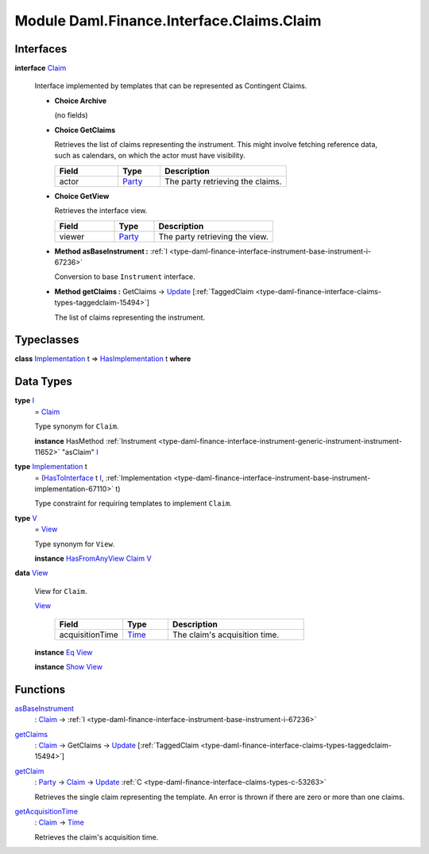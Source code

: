 .. Copyright (c) 2022 Digital Asset (Switzerland) GmbH and/or its affiliates. All rights reserved.
.. SPDX-License-Identifier: Apache-2.0

.. _module-daml-finance-interface-claims-claim-82866:

Module Daml.Finance.Interface.Claims.Claim
==========================================

Interfaces
----------

.. _type-daml-finance-interface-claims-claim-claim-8835:

**interface** `Claim <type-daml-finance-interface-claims-claim-claim-8835_>`_

  Interface implemented by templates that can be represented as Contingent Claims\.

  + **Choice Archive**

    (no fields)

  + **Choice GetClaims**

    Retrieves the list of claims representing the instrument\. This might involve fetching
    reference data, such as calendars, on which the actor must have visibility\.

    .. list-table::
       :widths: 15 10 30
       :header-rows: 1

       * - Field
         - Type
         - Description
       * - actor
         - `Party <https://docs.daml.com/daml/stdlib/Prelude.html#type-da-internal-lf-party-57932>`_
         - The party retrieving the claims\.

  + **Choice GetView**

    Retrieves the interface view\.

    .. list-table::
       :widths: 15 10 30
       :header-rows: 1

       * - Field
         - Type
         - Description
       * - viewer
         - `Party <https://docs.daml.com/daml/stdlib/Prelude.html#type-da-internal-lf-party-57932>`_
         - The party retrieving the view\.

  + **Method asBaseInstrument \:** :ref:`I <type-daml-finance-interface-instrument-base-instrument-i-67236>`

    Conversion to base ``Instrument`` interface\.

  + **Method getClaims \:** GetClaims \-\> `Update <https://docs.daml.com/daml/stdlib/Prelude.html#type-da-internal-lf-update-68072>`_ \[:ref:`TaggedClaim <type-daml-finance-interface-claims-types-taggedclaim-15494>`\]

    The list of claims representing the instrument\.

Typeclasses
-----------

.. _class-daml-finance-interface-claims-claim-hasimplementation-88500:

**class** `Implementation <type-daml-finance-interface-claims-claim-implementation-40844_>`_ t \=\> `HasImplementation <class-daml-finance-interface-claims-claim-hasimplementation-88500_>`_ t **where**


Data Types
----------

.. _type-daml-finance-interface-claims-claim-i-15462:

**type** `I <type-daml-finance-interface-claims-claim-i-15462_>`_
  \= `Claim <type-daml-finance-interface-claims-claim-claim-8835_>`_

  Type synonym for ``Claim``\.

  **instance** HasMethod :ref:`Instrument <type-daml-finance-interface-instrument-generic-instrument-instrument-11652>` \"asClaim\" `I <type-daml-finance-interface-claims-claim-i-15462_>`_

.. _type-daml-finance-interface-claims-claim-implementation-40844:

**type** `Implementation <type-daml-finance-interface-claims-claim-implementation-40844_>`_ t
  \= (`HasToInterface <https://docs.daml.com/daml/stdlib/Prelude.html#class-da-internal-interface-hastointerface-68104>`_ t `I <type-daml-finance-interface-claims-claim-i-15462_>`_, :ref:`Implementation <type-daml-finance-interface-instrument-base-instrument-implementation-67110>` t)

  Type constraint for requiring templates to implement ``Claim``\.

.. _type-daml-finance-interface-claims-claim-v-8849:

**type** `V <type-daml-finance-interface-claims-claim-v-8849_>`_
  \= `View <type-daml-finance-interface-claims-claim-view-42823_>`_

  Type synonym for ``View``\.

  **instance** `HasFromAnyView <https://docs.daml.com/daml/stdlib/DA-Internal-Interface-AnyView.html#class-da-internal-interface-anyview-hasfromanyview-30108>`_ `Claim <type-daml-finance-interface-claims-claim-claim-8835_>`_ `V <type-daml-finance-interface-claims-claim-v-8849_>`_

.. _type-daml-finance-interface-claims-claim-view-42823:

**data** `View <type-daml-finance-interface-claims-claim-view-42823_>`_

  View for ``Claim``\.

  .. _constr-daml-finance-interface-claims-claim-view-92050:

  `View <constr-daml-finance-interface-claims-claim-view-92050_>`_

    .. list-table::
       :widths: 15 10 30
       :header-rows: 1

       * - Field
         - Type
         - Description
       * - acquisitionTime
         - `Time <https://docs.daml.com/daml/stdlib/Prelude.html#type-da-internal-lf-time-63886>`_
         - The claim's acquisition time\.

  **instance** `Eq <https://docs.daml.com/daml/stdlib/Prelude.html#class-ghc-classes-eq-22713>`_ `View <type-daml-finance-interface-claims-claim-view-42823_>`_

  **instance** `Show <https://docs.daml.com/daml/stdlib/Prelude.html#class-ghc-show-show-65360>`_ `View <type-daml-finance-interface-claims-claim-view-42823_>`_

Functions
---------

.. _function-daml-finance-interface-claims-claim-asbaseinstrument-6172:

`asBaseInstrument <function-daml-finance-interface-claims-claim-asbaseinstrument-6172_>`_
  \: `Claim <type-daml-finance-interface-claims-claim-claim-8835_>`_ \-\> :ref:`I <type-daml-finance-interface-instrument-base-instrument-i-67236>`

.. _function-daml-finance-interface-claims-claim-getclaims-52748:

`getClaims <function-daml-finance-interface-claims-claim-getclaims-52748_>`_
  \: `Claim <type-daml-finance-interface-claims-claim-claim-8835_>`_ \-\> GetClaims \-\> `Update <https://docs.daml.com/daml/stdlib/Prelude.html#type-da-internal-lf-update-68072>`_ \[:ref:`TaggedClaim <type-daml-finance-interface-claims-types-taggedclaim-15494>`\]

.. _function-daml-finance-interface-claims-claim-getclaim-12044:

`getClaim <function-daml-finance-interface-claims-claim-getclaim-12044_>`_
  \: `Party <https://docs.daml.com/daml/stdlib/Prelude.html#type-da-internal-lf-party-57932>`_ \-\> `Claim <type-daml-finance-interface-claims-claim-claim-8835_>`_ \-\> `Update <https://docs.daml.com/daml/stdlib/Prelude.html#type-da-internal-lf-update-68072>`_ :ref:`C <type-daml-finance-interface-claims-types-c-53263>`

  Retrieves the single claim representing the template\. An error is thrown if there are zero or
  more than one claims\.

.. _function-daml-finance-interface-claims-claim-getacquisitiontime-55540:

`getAcquisitionTime <function-daml-finance-interface-claims-claim-getacquisitiontime-55540_>`_
  \: `Claim <type-daml-finance-interface-claims-claim-claim-8835_>`_ \-\> `Time <https://docs.daml.com/daml/stdlib/Prelude.html#type-da-internal-lf-time-63886>`_

  Retrieves the claim's acquisition time\.

